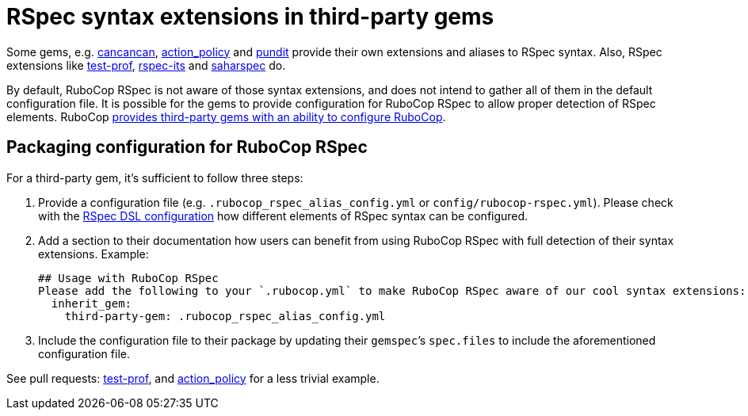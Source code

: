 = RSpec syntax extensions in third-party gems

Some gems, e.g. https://github.com/CanCanCommunity/cancancan[cancancan], https://github.com/palkan/action_policy[action_policy] and https://github.com/varvet/pundit[pundit] provide their own extensions and aliases to RSpec syntax. Also, RSpec extensions like https://github.com/palkan/test-prof[test-prof], https://github.com/rspec/rspec-its[rspec-its] and https://github.com/zverok/saharspec#its-addons[saharspec] do.

By default, RuboCop RSpec is not aware of those syntax extensions, and does not intend to gather all of them in the default configuration file.
It is possible for the gems to provide configuration for RuboCop RSpec to allow proper detection of RSpec elements.
RuboCop https://docs.rubocop.org/rubocop/configuration.html#inheriting-configuration-from-a-dependency-gem[provides third-party gems with an ability to configure RuboCop].

== Packaging configuration for RuboCop RSpec

For a third-party gem, it's sufficient to follow three steps:

1. Provide a configuration file (e.g. `.rubocop_rspec_alias_config.yml` or `config/rubocop-rspec.yml`).
Please check with the xref:usage.adoc#rspec-dsl-configuration[RSpec DSL configuration] how different elements of RSpec syntax can be configured.

2. Add a section to their documentation how users can benefit from using RuboCop RSpec with full detection of their syntax extensions.
   Example:

    ## Usage with RuboCop RSpec
    Please add the following to your `.rubocop.yml` to make RuboCop RSpec aware of our cool syntax extensions:
      inherit_gem:
        third-party-gem: .rubocop_rspec_alias_config.yml

3. Include the configuration file to their package by updating their `gemspec`’s `spec.files` to include the aforementioned configuration file.

See pull requests: https://github.com/test-prof/test-prof/pull/199[test-prof], and https://github.com/palkan/action_policy/pull/138[action_policy] for a less trivial example.
